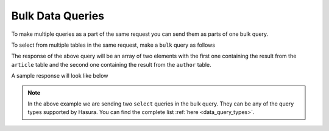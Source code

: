Bulk Data Queries
=================

To make multiple queries as a part of the same request you can send them as parts of one bulk query.

To select from multiple tables in the same request, make a ``bulk`` query as follows

.. code-block:: http
   :emphasize-lines: 7,22

   POST data.<cluster-name>.hasura-app.io/v1/query HTTP/1.1
   Content-Type: application/json
   Authorization: Bearer <auth-token> # optional if cookie is set
   X-Hasura-Role: <role>  # optional. Pass if only specific user role has access

   {
       "type": "bulk",
       "args": [
           {
               "type": "select",
               "args": {
                   "table": "article",
                   "columns": ["*"]
               }
           },
           {
               "type": "select",
               "args": {
                   "table": "author",
                   "columns": ["*"]
               }
           }
       ]
   }

The response of the above query will be an array of two elements with the first one containing the result from the ``article`` table and the second one containing the result from the ``author`` table.

A sample response will look like below

.. code-block:: http
   :emphasize-lines: 13

   POST data.<cluster-name>.hasura-app.io/v1/query HTTP/1.1
   Content-Type: application/json
   Authorization: Bearer <auth-token> # optional if cookie is set
   X-Hasura-Role: <role>  # optional. Pass if only specific user role has access

   [
       [{
           "rating": 4,
           "author_id": 12,
           "content": "Vestibulum accumsan neque. Quisque ornare tortor.",
           "id": 1,
           "title": "sem ut dolor dapibus gravida."
       }],
       [{
           "name": "Chrissie",
           "id": 1
       }]
   ]

.. note::

   In the above example we are sending two ``select`` queries in the bulk query. They can be any of the query types supported by Hasura. You can find the complete list :ref:`here <data_query_types>`.
